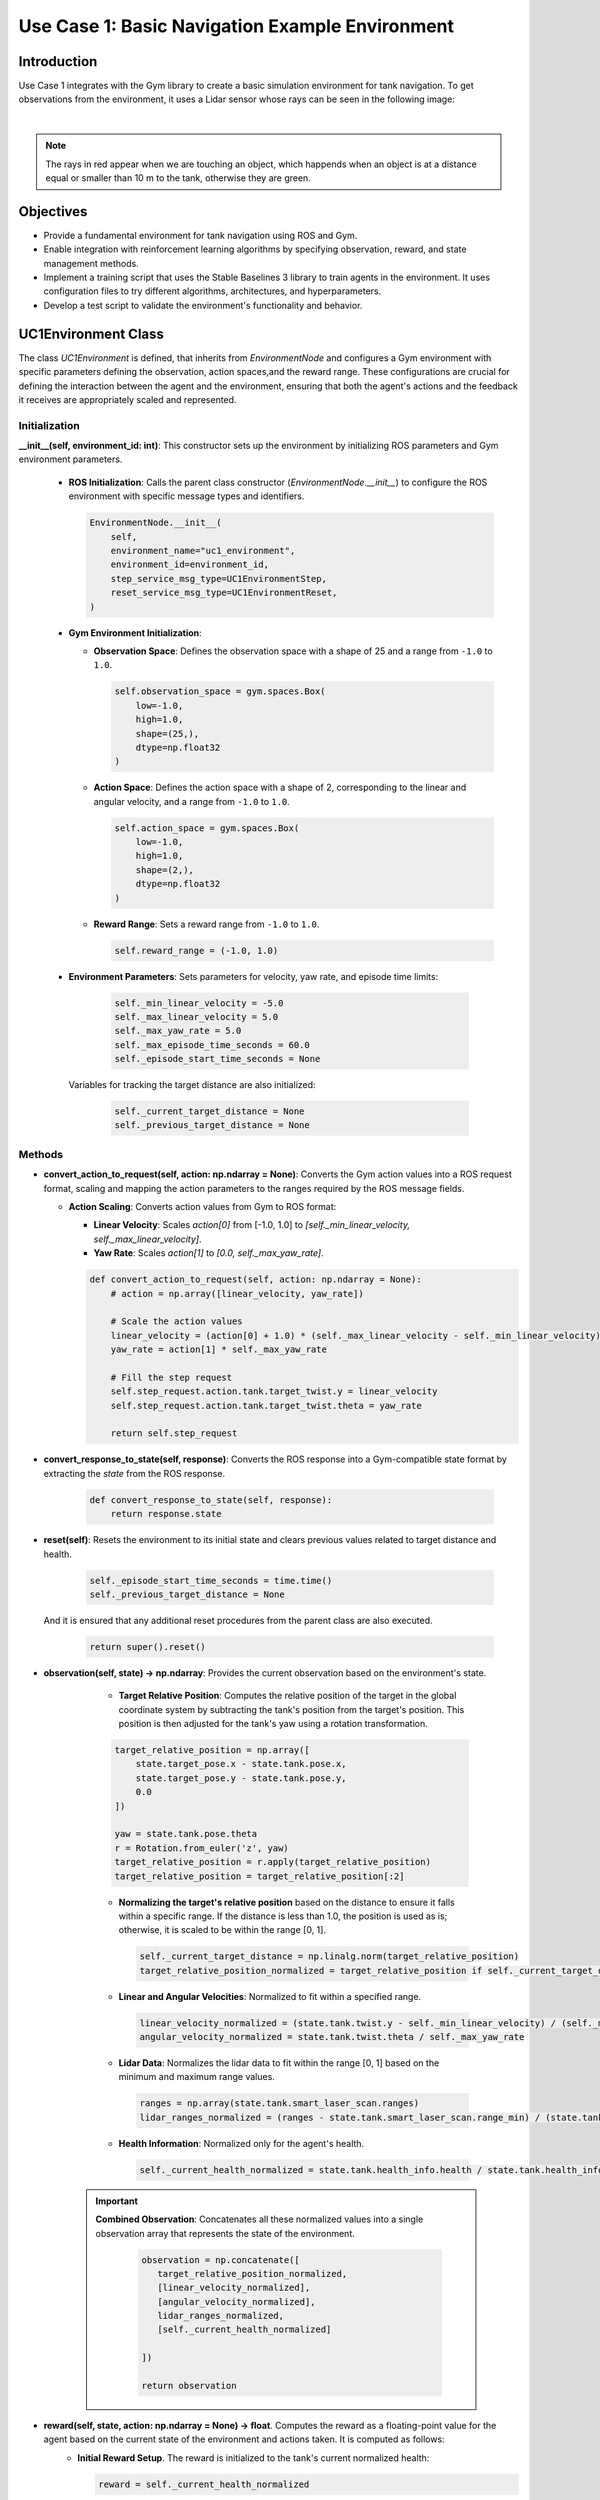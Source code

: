 Use Case 1: Basic Navigation Example Environment
*************************************************

Introduction
============

Use Case 1 integrates with the Gym library to create a basic simulation environment for tank navigation. To get observations from the environment,
it uses a Lidar sensor whose rays can be seen in the following image:

.. image:: ../_static/img/uc1/tanks-sensors.png
            :alt: Sensors
            :align: center


|

.. note::
    The rays in red appear when we are touching an object, which happends when an object is at a distance equal or smaller than 10 m to the tank, otherwise they are green.

Objectives
==========

- Provide a fundamental environment for tank navigation using ROS and Gym.
- Enable integration with reinforcement learning algorithms by specifying observation, reward, and state management methods.
- Implement a training script that uses the Stable Baselines 3 library to train agents in the environment. It uses configuration files to try different algorithms, architectures, and hyperparameters.
- Develop a test script to validate the environment's functionality and behavior.

UC1Environment Class
====================

The class `UC1Environment` is defined, that inherits from `EnvironmentNode` and configures a Gym environment with specific parameters 
defining the observation, action spaces,and the reward range. These configurations are crucial for defining the
interaction between the agent and the environment, ensuring that both the agent's actions 
and the feedback it receives are appropriately scaled and represented.

Initialization
---------------

**__init__(self, environment_id: int)**: This constructor sets up the environment by initializing ROS parameters and Gym environment parameters.

  * **ROS Initialization**: Calls the parent class constructor (`EnvironmentNode.__init__`) to configure the ROS environment with specific message types and identifiers.

    .. code-block:: python

        EnvironmentNode.__init__(
            self,
            environment_name="uc1_environment",
            environment_id=environment_id,
            step_service_msg_type=UC1EnvironmentStep,
            reset_service_msg_type=UC1EnvironmentReset,
        )

  * **Gym Environment Initialization**:

    - **Observation Space**: Defines the observation space with a shape of 25 and a range from ``-1.0`` to ``1.0``.

      .. code-block:: python

          self.observation_space = gym.spaces.Box(
              low=-1.0,
              high=1.0,
              shape=(25,),
              dtype=np.float32
          )

    - **Action Space**: Defines the action space with a shape of 2, corresponding to the linear and angular velocity, and a range from ``-1.0`` to ``1.0``.

      .. code-block:: python

          self.action_space = gym.spaces.Box(
              low=-1.0,
              high=1.0,
              shape=(2,),
              dtype=np.float32
          )

    - **Reward Range**: Sets a reward range from ``-1.0`` to ``1.0``.

      .. code-block:: python

          self.reward_range = (-1.0, 1.0)

  * **Environment Parameters**: Sets parameters for velocity, yaw rate, and episode time limits:

        .. code-block:: python

          self._min_linear_velocity = -5.0
          self._max_linear_velocity = 5.0
          self._max_yaw_rate = 5.0
          self._max_episode_time_seconds = 60.0
          self._episode_start_time_seconds = None

    Variables for tracking the target distance are also initialized:

        .. code-block:: python

          self._current_target_distance = None
          self._previous_target_distance = None

Methods
--------

- **convert_action_to_request(self, action: np.ndarray = None)**: Converts the Gym action values into a ROS request format, scaling and mapping the action parameters to the ranges required by the ROS message fields.

  * **Action Scaling**: Converts action values from Gym to ROS format:

    - **Linear Velocity**: Scales `action[0]` from [-1.0, 1.0] to `[self._min_linear_velocity, self._max_linear_velocity]`.
    - **Yaw Rate**: Scales `action[1]` to `[0.0, self._max_yaw_rate]`.

    .. code-block:: python

        def convert_action_to_request(self, action: np.ndarray = None):
            # action = np.array([linear_velocity, yaw_rate])

            # Scale the action values
            linear_velocity = (action[0] + 1.0) * (self._max_linear_velocity - self._min_linear_velocity) / 2.0 + self._min_linear_velocity
            yaw_rate = action[1] * self._max_yaw_rate

            # Fill the step request
            self.step_request.action.tank.target_twist.y = linear_velocity
            self.step_request.action.tank.target_twist.theta = yaw_rate

            return self.step_request

- **convert_response_to_state(self, response)**: Converts the ROS response into a Gym-compatible state format by extracting the `state` from the ROS response.

    .. code-block:: python

        def convert_response_to_state(self, response):
            return response.state

- **reset(self)**: Resets the environment to its initial state and clears previous values related to target distance and health.

    .. code-block:: python

        self._episode_start_time_seconds = time.time()
        self._previous_target_distance = None
        

  And it is ensured that any additional reset procedures from the parent class are also executed.

    .. code-block:: python

        return super().reset()

- **observation(self, state) -> np.ndarray**: Provides the current observation based on the environment's state.

    * **Target Relative Position**: Computes the relative position of the target in the global coordinate system by subtracting the tank's position from the target's position. This position is then adjusted for the tank's yaw using a rotation transformation.

    .. code-block:: python

        target_relative_position = np.array([
            state.target_pose.x - state.tank.pose.x,
            state.target_pose.y - state.tank.pose.y,
            0.0
        ])

        yaw = state.tank.pose.theta
        r = Rotation.from_euler('z', yaw)
        target_relative_position = r.apply(target_relative_position)
        target_relative_position = target_relative_position[:2]

    * **Normalizing the target's relative position** based on the distance to ensure it falls within a specific range. If the distance is less than 1.0, the position is used as is; otherwise, it is scaled to be within the range [0, 1].

      .. code-block:: python

          self._current_target_distance = np.linalg.norm(target_relative_position)
          target_relative_position_normalized = target_relative_position if self._current_target_distance < 1.0 else target_relative_position / self._current_target_distance

    * **Linear and Angular Velocities**: Normalized to fit within a specified range.

      .. code-block:: python

          linear_velocity_normalized = (state.tank.twist.y - self._min_linear_velocity) / (self._max_linear_velocity - self._min_linear_velocity) * 2 - 1
          angular_velocity_normalized = state.tank.twist.theta / self._max_yaw_rate

    * **Lidar Data**: Normalizes the lidar data to fit within the range [0, 1] based on the minimum and maximum range values.

      .. code-block:: python

          ranges = np.array(state.tank.smart_laser_scan.ranges)
          lidar_ranges_normalized = (ranges - state.tank.smart_laser_scan.range_min) / (state.tank.smart_laser_scan.range_max - state.tank.smart_laser_scan.range_min)

    * **Health Information**: Normalized only for the agent's health.

      .. code-block:: python

          self._current_health_normalized = state.tank.health_info.health / state.tank.health_info.max_health

   .. important::

      **Combined Observation**: Concatenates all these normalized values into a single observation array that represents the state of the environment.
         
         .. code-block:: python

            observation = np.concatenate([
               target_relative_position_normalized,
               [linear_velocity_normalized],
               [angular_velocity_normalized],
               lidar_ranges_normalized,
               [self._current_health_normalized]
               
            ])

            return observation

- **reward(self, state, action: np.ndarray = None) -> float**. Computes the reward as a floating-point value for the agent based on the current state of the environment and actions taken. It is computed as follows:
    * **Initial Reward Setup**. The reward is initialized to the tank's current normalized health:

      .. code-block:: python

         reward = self._current_health_normalized

      This value ensures that the agent's health is factored into the reward calculation, encouraging actions that maintain or improve the tank's health.

    * **Distance-Based Reward**. If a previous target distance has been recorded (i.e., the agent has taken at least one step), it is computed the difference between the previous distance and the current distance to the target. The difference  is multiplied by a factor of `20.0` to increase the reward the agent gets for being closer to the target.

      .. code-block:: python

         if self._previous_target_distance is not None:
            reward += 20.0 * (self._previous_target_distance - self._current_target_distance)


    * **Update Previous Distance**. After calculating the reward, the current distance is stored as the previous distance for use in the next time step:

      .. code-block:: python

         self._previous_target_distance = self._current_target_distance

         return reward

- **terminated(self, state) -> bool**: Determines whether the current episode has ended based on the state of the environment.

    * Checks if the current timer count of a trigger sensor is bigger than its maximum allowed value.

      .. code-block:: python

         has_reached_target = state.target_trigger_sensor.timer_count > state.target_trigger_sensor.max_timer_count

    
    * Checks if the tank has died by evaluating if its health is less than or equal to 0.0.

        .. code-block:: python

            has_died = state.tank.health_info.health <= 0.0

    The episode is considered terminated if either the tank has died or it has reached the target.

    .. code-block:: python

        terminated = has_died or has_target_died

        return terminated


- **truncated(self, state) -> bool**: Checks if the episode has been truncated due to exceeding the maximum allowed time.

  To do so, the elapsed time since the episode started is calculated:

    .. code-block:: python

        episode_time_seconds = time.time() - self._episode_start_time_seconds

  And if the elapsed time exceeds the maximum limit, it is truncated:

    .. code-block:: python

        truncated = episode_time_seconds > self._max_episode_time_seconds

        return truncated

- **info(self, state) -> dict**: Provides additional information about the environment’s state.

    .. code-block:: python

        def info(self, state) -> dict:

            return {}

- **render(self, render_mode: str = 'human')**: Renders the current state of the environment based on the specified render mode.

   * **Render Mode Validation**. First it checks if the provided `render_mode` is valid. It supports two modes: `'human'` and `'rgb_array'`. If an invalid mode is specified, a `ValueError` is raised.

        .. code-block:: python

            valid_render_modes = ['human', 'rgb_array']

            if render_mode not in valid_render_modes:
                raise ValueError(f"Invalid render mode: {render_mode}. Valid render modes are {valid_render_modes}")

   * **State Extraction and Image Decompression**. Extracts the current state from `self.step_response` and decompresses the image data from the state.

        .. code-block:: python

            state = self.step_response.state

            # Decompress the image
            np_arr = np.frombuffer(state.compressed_image.data, np.uint8)
            image = cv2.imdecode(np_arr, cv2.IMREAD_COLOR)

   * **Rendering Based on Mode**:, which can be:
        - `'human'`: Displays the image in a window using OpenCV.
        - `'rgb_array'`: Returns the image as a NumPy array.

        .. code-block:: python

            if render_mode == 'human':
                cv2.imshow("ShootingExampleEnvironment", image)
                cv2.waitKey(1)

            elif render_mode == 'rgb_array':
                return image


Training Script for UC1 Environment
===================================

Function `train_uc1()` is responsible for training reinforcement learning agents within the **UC1Environment** using the **Stable Baselines 3** library. To do so, it sets up the training environment, loads configurations, and manages the training process using the `RLTrainer` class from the `rl_pipeline` module. 

#. Firstly, we load the **Configuration Files**: 
     - `config.yml`: Holds general environment settings.

        .. code-block:: yaml

            n_environments: 1
            use_case: uc1

            unity:
            build_name: "uc1/Playground"  # assume they are on builds/<machine>/<build_name>/<extension>, you dont need to set anything about the machine, just by running a .bash or .bat is enough
            headless_mode: false
            pause: false
            sample_time: 0.0
            time_scale: 1.0


     - `base_ppo_config.yaml`: Contains specific configurations for the Proximal Policy Optimization (PPO) algorithm. It can be changed in order to test various algorithms, architectures and hyperparameter values. Its id in the environment section must be specified, so we will name it `NavigationExample`` as we are in Use Case 1:
        
        .. code-block:: yaml

            id: 'NavigationExample'
            env_config: 'None'
            render_mode: 'rgb_array'
            monitor: true
            video_wrapper: false
            video_trigger: 5000
            video_length: 200

    So it results in the following lines:

        .. code-block:: python

            def train_uc1():
                # Load the configuration file
                config_file_path = "config.yml"
                train_config_path = 'rl_pipeline/configs/base_ppo_config.yaml'


    The files are loaded using `yaml.safe_load()` to ensure safe reading of YAML content.

        .. code-block:: python

            config = yaml.safe_load(open(config_file_path, 'r'))
            train_config = yaml.safe_load(open(train_config_path, 'r'))

#. **Experiment Name and Logging Directory**. The experiment name is dynamically created based on the current date, and a logging directory is structured to include the environment ID and algorithm name:

   .. code-block:: python

      exp_name = f"{train_config['experiment']['name']}_{str(datetime.date.today())}"
      log_dir = (Path('experiments/') / train_config['environment']['id'] / 
                 train_config['training']['algorithm'] / exp_name)

#. **Creating the Environment**. A vectorized environment, which allows the training of multiple agents in parallel, is created using the `UC1Environment.create_vectorized_environment()` method, where the number of environments (`n_environments`) is determined from the configuration file:

   .. code-block:: python

      n_environments = config["n_environments"]

      vec_env = UC1Environment.create_vectorized_environment(
          n_environments=n_environments, 
          return_type="stable-baselines", 
          monitor=train_config['environment']['monitor']
      )

#. **Video Recording** (Optional). If video recording is enabled in the configuration, the `VecVideoRecorder` is used to wrap the environment and record videos at every `video_trigger` step:

   .. code-block:: python

      if train_config['environment'].get('video_wrapper'):
          vec_env = VecVideoRecorder(
              vec_env,
              video_folder=f"{str(log_dir / 'videos')}",
              record_video_trigger=lambda x: x % train_config.get('environment').get('video_trigger') == 0,
              video_length=train_config.get('environment').get('video_length')
          )

#. **Resetting the Environment**. The `vec_env.reset()` call resets the vectorized environment to its initial state before training begins to ensure that all agents start from a clean state.

    .. code-block:: python

        vec_env.reset()

#. **Pre-trained Model Handling** (Optional). The path to a pre-trained model is obtained from the training configuration file to facilitate file operations, as long as the path is not set to `'None'`. 

    .. code-block:: python

        pm_path = train_config['training']['pretrained_model']
        pretrained_model = None if pm_path == 'None' else Path(pm_path)

#. **Trainer Initialization and Execution**:
   The `RLTrainer` class is instantiated using the given environment (`vec_env`), training configuration, 
   logging directory, optional pre-trained model, experiment name, and group information for tracking 
   experiments via WandB. 

    .. code-block:: python

      trainer = RLTrainer(env=vec_env, config=train_config['training'], log_dir=log_dir, pretrained_model=pretrained_model,
                          exp_name=exp_nlame, wandb_group=train_config['environment']['id'])

    Once initialized, the `run` method is called to start the training, with no external evaluation environment (which allows the model to be tested independently without influencing the ongoing training) or logger provided.

    .. code-block:: python

        trainer.run(eval_env=None, logger=None)

Test Script for UC1 Environment
===============================

This script tests `UC1Environment` called by function `test_uc1()` by using:
#. **test_gym_environment**: Tests a single environment.
#. **test_vectorized_environment**: Tests a vectorized environment with multiple instances.

test_uc1()
----------
This function is the entry point for testing both a single as well as a vectorized environment.

.. code-block:: python

    def test_uc1():
        # Run tests for both environments
        test_gym_environment()
        test_vectorized_environment()

test_gym_environment()
----------------------
This function tests a single instance of the `UC1Environment` by creating a gym environment, resetting it, taking actions, and rendering it continuously until the environment is terminated or truncated.

#. **Create the Environment**. The function begins by creating an instance of `UC1Environment` using the method `create_gym_environment`. In this case, `environment_id=0` as it is User Case 1.
   
   .. code-block:: python

        env = UC1Environment.create_gym_environment(environment_id=0)

#. A **Communication Monitor** is attached to the environment for debugging internal state information.
   
   .. code-block:: python

        communication_monitor = CommunicationMonitor(env)

#. **Reset the Environment**, bringing it to its initial state before testing.
   
   .. code-block:: python

        env.reset()

#. **Define Initial Action** by setting to an array of zeros corresponding to the linear and angular velocity: `[0.0, 0.0]`.

   .. code-block:: python

        action = np.array([0.0, 0.0])

#. **Main Loop**. An infinite loop (`while True`) is used to repeatedly take actions in the environment, observe the rewards, and render the environment until the episode is terminated or truncated.
    
   .. code-block:: python

        while True:
            observation, reward, terminated, truncated, info = env.step(action)

   In each iteration, the action is updated to `[1.0, 1.0]` to simulate a constant control signal, which directs the environment to take specific steps in both action dimensions. Alternatively, random actions can be generated using `np.random.uniform(-1.0, 1.0, 2)`.
   
   .. code-block:: python

        action = np.array([1.0, 1.0])
        # action = np.random.uniform(-1.0, 1.0, 2)

   After each action, the environment's state is rendered, allowing visual feedback of the simulation and if the environment reaches a terminal or truncated state, it is reset.

    .. code-block:: python

        env.render()

        if terminated or truncated:
            env.reset()

#. **Close the Environment** once the loop is manually stopped (e.g., by keyboard interrupt).
   
    .. code-block:: python

        env.close()

test_vectorized_environment()
-----------------------------
The `test_vectorized_environment` function is used to test a vectorized environment setup. This function initializes and interacts with multiple instances of the environment simultaneously. It loads configuration details from `config.yml` and uses a vectorized environment to execute actions across all instances.

#. **Loading the Configuration File config.yml** using the `yaml` library. This file holds general environment settings.

    .. code-block:: python

        config_file_path = "config.yml"
        config = yaml.safe_load(open(config_file_path))

#. **Creating the Vectorized Environment** using the `UC1Environment.create_vectorized_environment` method to obtain the specified number of environments running in parallel. 

    .. code-block:: python

        vec_env = UC1Environment.create_vectorized_environment(n_environments=n_environments, return_type='gym')

#. **Resetting the Environment** to initialize all environments to their starting states to interact with them.

    .. code-block:: python

        vec_env.reset()

#. **Defining Initial Actions** where each action (linear and angular velocity) is set to `[0.0, 0.0]`.

    .. code-block:: python

        actions = [[0.0, 0.0] for _ in range(vec_env.num_envs)]

#. **Interacting with the Environment** in a continuous loop, by calling `vec_env.step(actions)` method to perform actions in all environments. This method returns observations, rewards, termination flags, truncation flags, and additional information for each environment. After each step, new random actions are generated for the next iteration.

    .. code-block:: python

        while True:

            observations, rewards, terminateds, truncateds, infos = vec_env.step(actions)
            actions = [np.random.uniform(-1, 1, size=2) for _ in range(vec_env.num_envs)]

#. **Closing the Environment** after the loop (which runs indefinitely in this example) to free up resources. In practice, a condition would be needed to break out of the loop when testing is complete.

    .. code-block:: python

        vec_env.close()

Example
=======

With `launch_unity_simulation.bat` we start the simulation of multiple Unity instances with configurable parameters based on a YAML configuration file.

.. code-block:: bash

    launch_unity_simulation.bat

At this point we have no connection between ROS and Unity, so the arrows are red:

.. image:: ../_static/img/uc1/no_comm.png
    :alt: No Communication
    :align: center

|

With `launch_ros_tcp_endpoint.bash` we enable the communications between ROS and Unity. 
It reads configuration details from a YAML file and launches multiple instances of a TCP endpoint node, each on a different port. 
This is useful for running several parallel environments of a server.

.. code-block:: bash

    bash launch_ros_tcp_endpoint.bash

So the arrows become blue in both directions to indicate the communication is established.

.. image:: ../_static/img/uc1/initial.png
            :alt: Communicating
            :align: center

|

Now, each time we are passing a message, the corresponding arrow indicating its direction will appear in yellow and we will see the tank moving through the environment:

.. image:: ../_static/img/uc1/tankinaction.png
            :alt: Training
            :align: center
